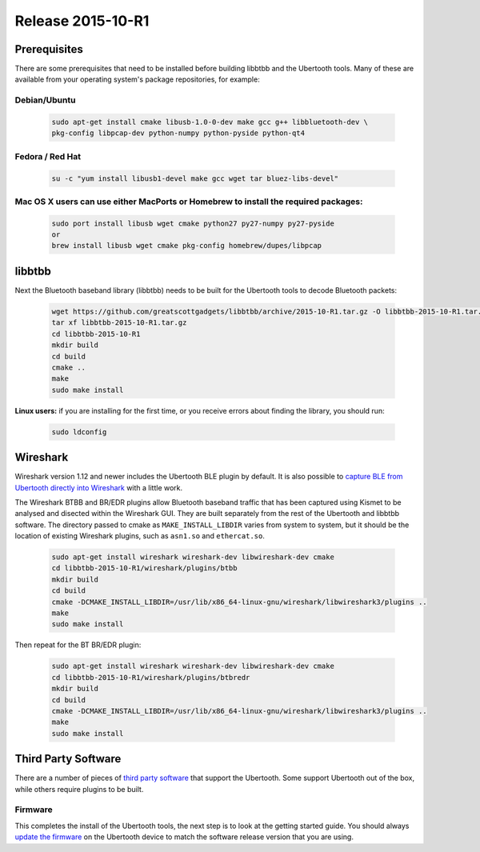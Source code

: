 ==================
Release 2015-10-R1
==================

Prerequisites
~~~~~~~~~~~~~

There are some prerequisites that need to be installed before building libbtbb and the Ubertooth tools. Many of these are available from your operating system's package repositories, for example:



Debian/Ubuntu
^^^^^^^^^^^^^

	.. code-block:: sh

		sudo apt-get install cmake libusb-1.0-0-dev make gcc g++ libbluetooth-dev \
		pkg-config libpcap-dev python-numpy python-pyside python-qt4


Fedora / Red Hat
^^^^^^^^^^^^^^^^

	.. code-block:: sh

		su -c "yum install libusb1-devel make gcc wget tar bluez-libs-devel"



Mac OS X users can use either MacPorts or Homebrew to install the required packages:
^^^^^^^^^^^^^^^^^^^^^^^^^^^^^^^^^^^^^^^^^^^^^^^^^^^^^^^^^^^^^^^^^^^^^^^^^^^^^^^^^^^^

	.. code-block:: sh

		sudo port install libusb wget cmake python27 py27-numpy py27-pyside
		or
		brew install libusb wget cmake pkg-config homebrew/dupes/libpcap



libbtbb
~~~~~~~

Next the Bluetooth baseband library (libbtbb) needs to be built for the Ubertooth tools to decode Bluetooth packets:

	.. code-block:: sh

		wget https://github.com/greatscottgadgets/libbtbb/archive/2015-10-R1.tar.gz -O libbtbb-2015-10-R1.tar.gz
		tar xf libbtbb-2015-10-R1.tar.gz
		cd libbtbb-2015-10-R1
		mkdir build
		cd build
		cmake ..
		make
		sudo make install

**Linux users:** if you are installing for the first time, or you receive errors about finding the library, you should run:

	.. code-block:: sh

		sudo ldconfig



Wireshark
~~~~~~~~~

Wireshark version 1.12 and newer includes the Ubertooth BLE plugin by default. It is also possible to `capture BLE from Ubertooth directly into Wireshark <https://ubertooth.readthedocs.io/en/latest/capturing_BLE_Wireshark.html>`__ with a little work.

The Wireshark BTBB and BR/EDR plugins allow Bluetooth baseband traffic that has been captured using Kismet to be analysed and disected within the Wireshark GUI. They are built separately from the rest of the Ubertooth and libbtbb software. The directory passed to cmake as ``MAKE_INSTALL_LIBDIR`` varies from system to system, but it should be the location of existing Wireshark plugins, such as ``asn1.so`` and ``ethercat.so``.

	.. code-block:: sh

		sudo apt-get install wireshark wireshark-dev libwireshark-dev cmake
		cd libbtbb-2015-10-R1/wireshark/plugins/btbb
		mkdir build
		cd build
		cmake -DCMAKE_INSTALL_LIBDIR=/usr/lib/x86_64-linux-gnu/wireshark/libwireshark3/plugins ..
		make
		sudo make install

Then repeat for the BT BR/EDR plugin:

	.. code-block:: sh

		sudo apt-get install wireshark wireshark-dev libwireshark-dev cmake
		cd libbtbb-2015-10-R1/wireshark/plugins/btbredr
		mkdir build
		cd build
		cmake -DCMAKE_INSTALL_LIBDIR=/usr/lib/x86_64-linux-gnu/wireshark/libwireshark3/plugins ..
		make
		sudo make install



Third Party Software
~~~~~~~~~~~~~~~~~~~~

There are a number of pieces of `third party software <https://ubertooth.readthedocs.io/en/latest/third_party_software.html>`__ that support the Ubertooth. Some support Ubertooth out of the box, while others require plugins to be built.



Firmware
^^^^^^^^

This completes the install of the Ubertooth tools, the next step is to look at the getting started guide. You should always `update the firmware <https://ubertooth.readthedocs.io/en/latest/firmware.html>`__ on the Ubertooth device to match the software release version that you are using.